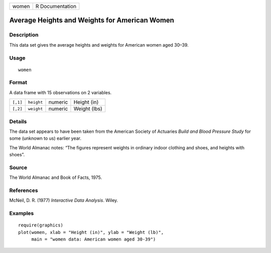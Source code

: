 +-------+-----------------+
| women | R Documentation |
+-------+-----------------+

Average Heights and Weights for American Women
----------------------------------------------

Description
~~~~~~~~~~~

This data set gives the average heights and weights for American women
aged 30–39.

Usage
~~~~~

::

    women

Format
~~~~~~

A data frame with 15 observations on 2 variables.

+----------+------------+---------+--------------+
| ``[,1]`` | ``height`` | numeric | Height (in)  |
+----------+------------+---------+--------------+
| ``[,2]`` | ``weight`` | numeric | Weight (lbs) |
+----------+------------+---------+--------------+

Details
~~~~~~~

The data set appears to have been taken from the American Society of
Actuaries *Build and Blood Pressure Study* for some (unknown to us)
earlier year.

The World Almanac notes: “The figures represent weights in ordinary
indoor clothing and shoes, and heights with shoes”.

Source
~~~~~~

The World Almanac and Book of Facts, 1975.

References
~~~~~~~~~~

McNeil, D. R. (1977) *Interactive Data Analysis*. Wiley.

Examples
~~~~~~~~

::

    require(graphics)
    plot(women, xlab = "Height (in)", ylab = "Weight (lb)",
         main = "women data: American women aged 30-39")
